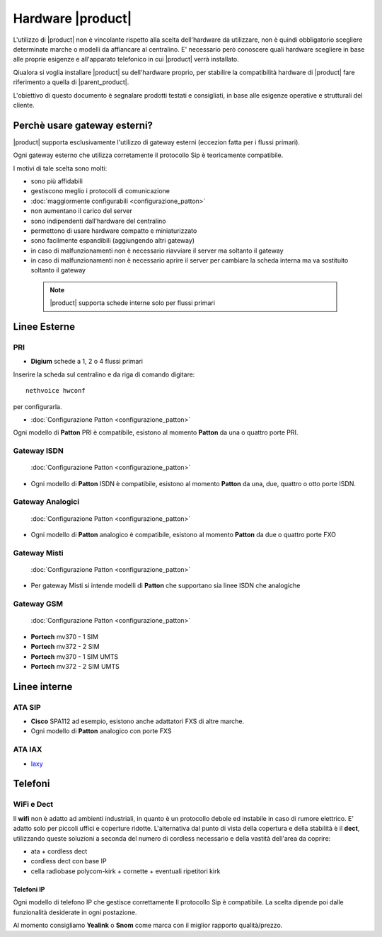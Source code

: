 ================================
Hardware |product|
================================

L'utilizzo di |product| non è vincolante rispetto alla scelta dell'hardware da utilizzare, non è quindi obbligatorio scegliere determinate marche o modelli da affiancare al centralino. E' necessario però conoscere quali hardware scegliere in base alle proprie esigenze e all'apparato telefonico in cui |product| verrà installato.

Qiualora si voglia installare |product| su dell'hardware proprio, per stabilire la compatibilità hardware di |product| fare riferimento a quella di |parent_product|.


L'obiettivo di questo documento è segnalare prodotti testati e consigliati, in base alle esigenze operative e strutturali del cliente.


Perchè usare gateway esterni?
=============================

|product| supporta esclusivamente l'utilizzo di gateway esterni (eccezion fatta per i flussi primari).

Ogni gateway esterno che utilizza corretamente il protocollo Sip è teoricamente compatibile.

I motivi di tale scelta sono molti:

-  sono più affidabili
-  gestiscono meglio i protocolli di comunicazione
-  :doc:`maggiormente configurabili <configurazione_patton>` 
-  non aumentano il carico del server
-  sono indipendenti dall'hardware del centralino
-  permettono di usare hardware compatto e miniaturizzato
-  sono facilmente espandibili (aggiungendo altri gateway)
-  in caso di malfunzionamenti non è necessario riavviare il server ma
   soltanto il gateway
-  in caso di malfunzionamenti non è necessario aprire il server per cambiare la scheda interna ma va sostituito soltanto il gateway


 .. note:: |product| supporta schede interne solo per flussi primari 

Linee Esterne
=============

PRI
---

-  **Digium** schede a 1, 2 o 4 flussi primari

Inserire la scheda sul centralino e da riga di comando digitare: ::

 nethvoice hwconf

per configurarla.

-  :doc:`Configurazione Patton <configurazione_patton>`

Ogni modello di **Patton** PRI è compatibile, esistono al momento **Patton** da una o quattro porte PRI.

Gateway ISDN
------------

 :doc:`Configurazione Patton <configurazione_patton>`

-  Ogni modello di **Patton** ISDN è compatibile, esistono al momento **Patton** da una, due, quattro o otto porte ISDN.

Gateway Analogici
-----------------

 :doc:`Configurazione Patton <configurazione_patton>`

-  Ogni modello di **Patton** analogico è compatibile, esistono al momento **Patton** da due o quattro porte FXO

Gateway Misti
-------------

 :doc:`Configurazione Patton <configurazione_patton>`

-  Per gateway Misti si intende modelli di **Patton** che supportano sia linee ISDN che analogiche

Gateway GSM
-----------

 :doc:`Configurazione Patton <configurazione_patton>`

-  **Portech** mv370 - 1 SIM
-  **Portech** mv372 - 2 SIM
-  **Portech** mv370 - 1 SIM UMTS
-  **Portech** mv372 - 2 SIM UMTS

Linee interne
=============

ATA SIP
-------

-  **Cisco** SPA112 ad esempio, esistono anche adattatori FXS di altre marche.
-  Ogni modello di **Patton** analogico con porte FXS

ATA IAX
-------

-  `Iaxy <http://www.digium.com/en/products/analog/s101i.php>`_

Telefoni
========

WiFi e Dect
-----------

Il **wifi** non è adatto ad ambienti industriali, in quanto è un protocollo debole ed instabile in caso di rumore elettrico. E' adatto solo per piccoli uffici e coperture ridotte. L'alternativa dal punto di vista della copertura e della stabilità è il **dect**, utilizzando queste soluzioni a seconda del numero di cordless necessario e della vastità dell'area da coprire:

-  ata + cordless dect
-  cordless dect con base IP
-  cella radiobase polycom-kirk + cornette + eventuali ripetitori kirk

Telefoni IP
~~~~~~~~~~~

Ogni modello di telefono IP che gestisce correttamente Il protocollo Sip è compatibile. La scelta dipende poi dalle funzionalità desiderate in ogni postazione. 

Al momento consigliamo **Yealink** o **Snom** come marca con il miglior rapporto qualità/prezzo.

